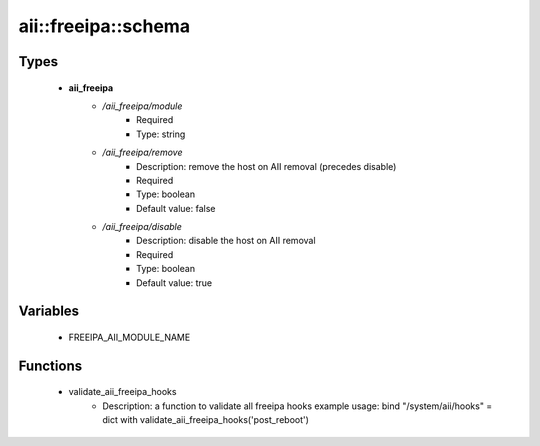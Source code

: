 ######################
aii\::freeipa\::schema
######################

Types
-----

 - **aii_freeipa**
    - */aii_freeipa/module*
        - Required
        - Type: string
    - */aii_freeipa/remove*
        - Description: remove the host on AII removal (precedes disable)
        - Required
        - Type: boolean
        - Default value: false
    - */aii_freeipa/disable*
        - Description: disable the host on AII removal
        - Required
        - Type: boolean
        - Default value: true

Variables
---------

 - FREEIPA_AII_MODULE_NAME

Functions
---------

 - validate_aii_freeipa_hooks
    - Description: a function to validate all freeipa hooks example usage: bind "/system/aii/hooks" = dict with validate_aii_freeipa_hooks('post_reboot')
